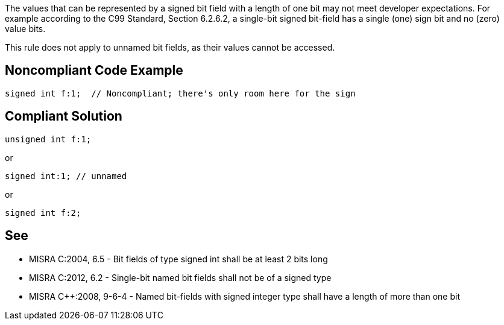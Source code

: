 The values that can be represented by a signed bit field with a length of one bit may not meet developer expectations. For example according to the C99 Standard, Section 6.2.6.2, a single-bit signed bit-field has a single (one) sign bit and no (zero) value bits.


This rule does not apply to unnamed bit fields, as their values cannot be accessed.

== Noncompliant Code Example

----
signed int f:1;  // Noncompliant; there's only room here for the sign
----

== Compliant Solution

----
unsigned int f:1;
----
or

----
signed int:1; // unnamed
----
or

----
signed int f:2;
----

== See

* MISRA C:2004, 6.5 - Bit fields of type signed int shall be at least 2 bits long
* MISRA C:2012, 6.2 - Single-bit named bit fields shall not be of a signed type
* MISRA {cpp}:2008, 9-6-4 - Named bit-fields with signed integer type shall have a length of more than one bit
